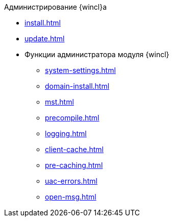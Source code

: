 .Администрирование {wincl}а
* xref:install.adoc[]
* xref:update.adoc[]
* Функции администратора модуля {wincl}
** xref:system-settings.adoc[]
** xref:domain-install.adoc[]
** xref:mst.adoc[]
** xref:precompile.adoc[]
** xref:logging.adoc[]
** xref:client-cache.adoc[]
** xref:pre-caching.adoc[]
** xref:uac-errors.adoc[]
** xref:open-msg.adoc[]